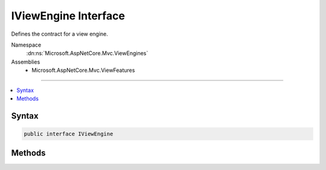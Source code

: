

IViewEngine Interface
=====================






Defines the contract for a view engine.


Namespace
    :dn:ns:`Microsoft.AspNetCore.Mvc.ViewEngines`
Assemblies
    * Microsoft.AspNetCore.Mvc.ViewFeatures

----

.. contents::
   :local:









Syntax
------

.. code-block:: csharp

    public interface IViewEngine








.. dn:interface:: Microsoft.AspNetCore.Mvc.ViewEngines.IViewEngine
    :hidden:

.. dn:interface:: Microsoft.AspNetCore.Mvc.ViewEngines.IViewEngine

Methods
-------

.. dn:interface:: Microsoft.AspNetCore.Mvc.ViewEngines.IViewEngine
    :noindex:
    :hidden:

    
    .. dn:method:: Microsoft.AspNetCore.Mvc.ViewEngines.IViewEngine.FindView(Microsoft.AspNetCore.Mvc.ActionContext, System.String, System.Boolean)
    
        
    
        
        Finds the view with the given <em>viewName</em> using view locations and information from the
        <em>context</em>.
    
        
    
        
        :param context: The :any:`Microsoft.AspNetCore.Mvc.ActionContext`\.
        
        :type context: Microsoft.AspNetCore.Mvc.ActionContext
    
        
        :param viewName: The name of the view.
        
        :type viewName: System.String
    
        
        :param isMainPage: Determines if the page being found is the main page for an action.
        
        :type isMainPage: System.Boolean
        :rtype: Microsoft.AspNetCore.Mvc.ViewEngines.ViewEngineResult
        :return: The :any:`Microsoft.AspNetCore.Mvc.ViewEngines.ViewEngineResult` of locating the view.
    
        
        .. code-block:: csharp
    
            ViewEngineResult FindView(ActionContext context, string viewName, bool isMainPage)
    
    .. dn:method:: Microsoft.AspNetCore.Mvc.ViewEngines.IViewEngine.GetView(System.String, System.String, System.Boolean)
    
        
    
        
        Gets the view with the given <em>viewPath</em>, relative to <em>executingFilePath</em>
        unless <em>viewPath</em> is already absolute.
    
        
    
        
        :param executingFilePath: The absolute path to the currently-executing view, if any.
        
        :type executingFilePath: System.String
    
        
        :param viewPath: The path to the view.
        
        :type viewPath: System.String
    
        
        :param isMainPage: Determines if the page being found is the main page for an action.
        
        :type isMainPage: System.Boolean
        :rtype: Microsoft.AspNetCore.Mvc.ViewEngines.ViewEngineResult
        :return: The :any:`Microsoft.AspNetCore.Mvc.ViewEngines.ViewEngineResult` of locating the view.
    
        
        .. code-block:: csharp
    
            ViewEngineResult GetView(string executingFilePath, string viewPath, bool isMainPage)
    

